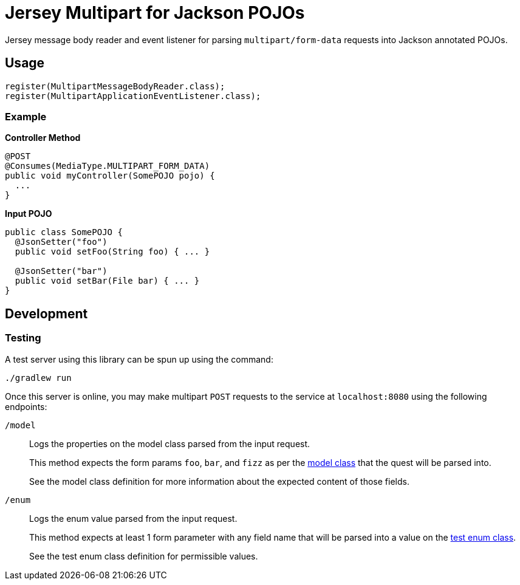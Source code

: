 = Jersey Multipart for Jackson POJOs

Jersey message body reader and event listener for parsing `multipart/form-data`
requests into Jackson annotated POJOs.

== Usage

[source, java]
----
register(MultipartMessageBodyReader.class);
register(MultipartApplicationEventListener.class);
----


=== Example

.*Controller Method*
[source, java]
----
@POST
@Consumes(MediaType.MULTIPART_FORM_DATA)
public void myController(SomePOJO pojo) {
  ...
}
----

.*Input POJO*
[source, java]
----
public class SomePOJO {
  @JsonSetter("foo")
  public void setFoo(String foo) { ... }

  @JsonSetter("bar")
  public void setBar(File bar) { ... }
}
----

== Development

=== Testing

A test server using this library can be spun up using the command:

[source, shell]
----
./gradlew run
----

Once this server is online, you may make multipart `POST` requests to the
service at `localhost:8080` using the following endpoints:

`/model`::
Logs the properties on the model class parsed from the input request.
+
This method expects the form params `foo`, `bar`, and `fizz` as per the
link:test/src/main/java/derp/Model.java[model class] that the quest will be
parsed into.
+
See the model class definition for more information about the expected content of those fields.

`/enum`::
Logs the enum value parsed from the input request.
+
This method expects at least 1 form parameter with any field name that will be
parsed into a value on the
link:test/src/main/java/derp/SomeEnum.java[test enum class].
+
See the test enum class definition for permissible values.



